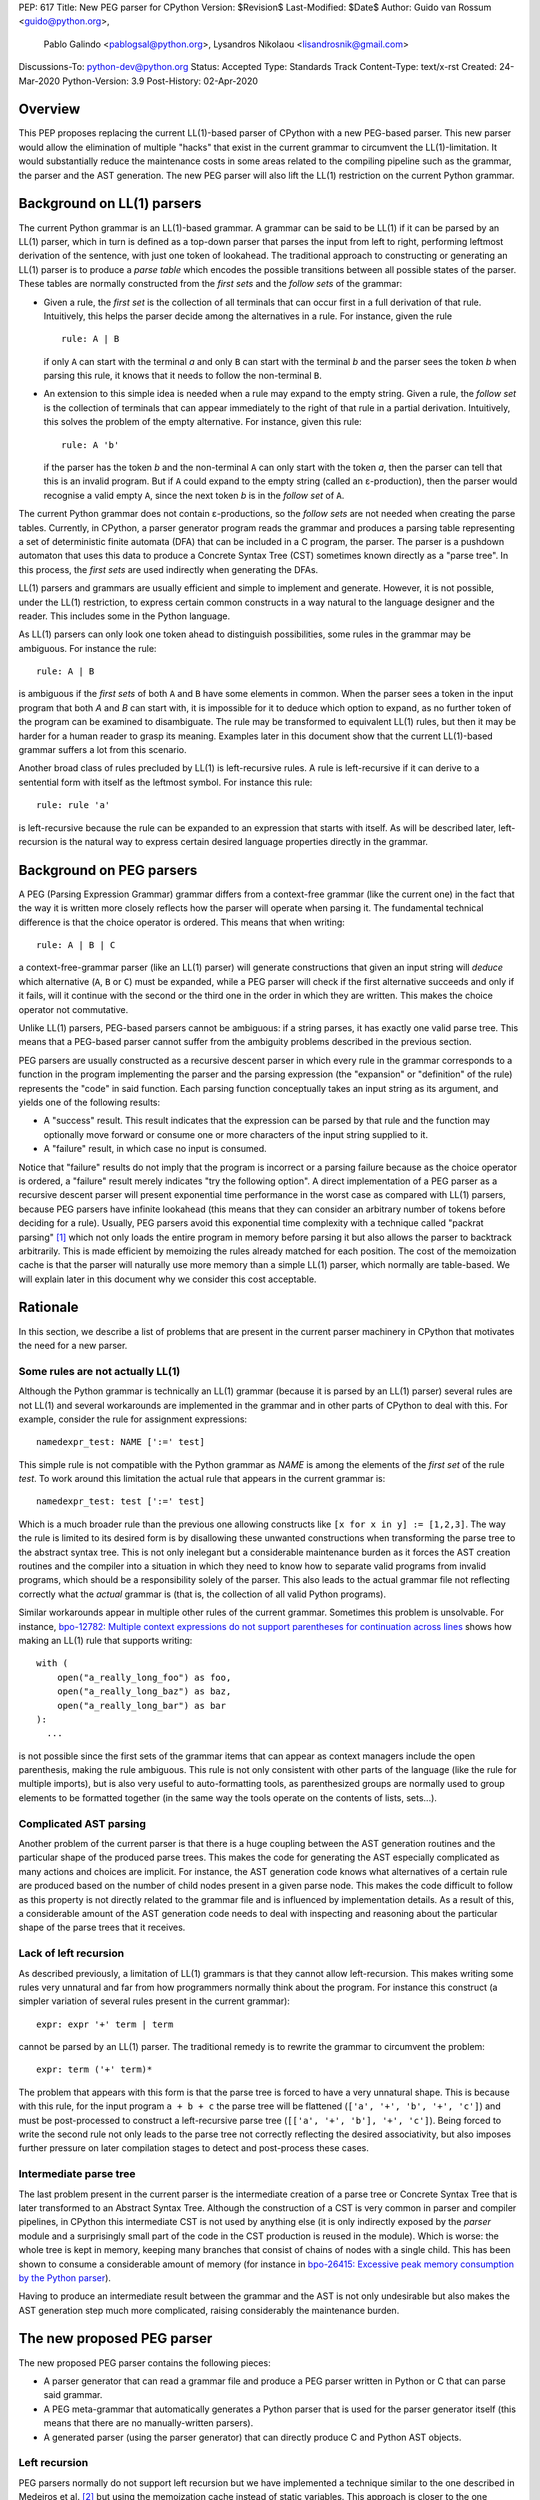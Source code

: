 PEP: 617
Title: New PEG parser for CPython
Version: $Revision$
Last-Modified: $Date$
Author: Guido van Rossum <guido@python.org>,
        Pablo Galindo <pablogsal@python.org>,
        Lysandros Nikolaou <lisandrosnik@gmail.com>
Discussions-To: python-dev@python.org
Status: Accepted
Type: Standards Track
Content-Type: text/x-rst
Created: 24-Mar-2020
Python-Version: 3.9
Post-History: 02-Apr-2020

========
Overview
========

This PEP proposes replacing the current LL(1)-based parser of CPython
with a new PEG-based parser. This new parser would allow the elimination of multiple
"hacks" that exist in the current grammar to circumvent the LL(1)-limitation.
It would substantially reduce the maintenance costs in some areas related to the
compiling pipeline such as the grammar, the parser and the AST generation. The new PEG
parser will also lift the LL(1) restriction on the current Python grammar.

===========================
Background on LL(1) parsers
===========================

The current Python grammar is an LL(1)-based grammar. A grammar can be said to be
LL(1) if it can be parsed by an LL(1) parser, which in turn is defined as a
top-down parser that parses the input from left to right, performing leftmost
derivation of the sentence, with just one token of lookahead.
The traditional approach to constructing or generating an LL(1) parser is to
produce a *parse table* which encodes the possible transitions between all possible
states of the parser. These tables are normally constructed from the *first sets*
and the *follow sets* of the grammar:

* Given a rule, the *first set* is the collection of all terminals that can occur
  first in a full derivation of that rule. Intuitively, this helps the parser decide
  among the alternatives in a rule. For
  instance, given the rule ::

      rule: A | B

  if only ``A`` can start with the terminal *a* and only ``B`` can start with the
  terminal *b* and the parser sees the token *b* when parsing this rule, it knows
  that it needs to follow the non-terminal ``B``.

* An extension to this simple idea is needed when a rule may expand to the empty string.
  Given a rule, the *follow set* is the collection of terminals that can appear
  immediately to the right of that rule in a partial derivation. Intuitively, this
  solves the problem of the empty alternative. For instance,
  given this rule::

    rule: A 'b'

  if the parser has the token *b* and the non-terminal ``A`` can only start
  with the token *a*, then the parser can tell that this is an invalid program.
  But if ``A`` could expand to the empty string (called an ε-production),
  then the parser would recognise a valid empty ``A``,
  since the next token *b* is in the *follow set*  of ``A``.


The current Python grammar does not contain ε-productions, so the *follow sets* are not
needed when creating the parse tables. Currently, in CPython, a parser generator
program reads the grammar and produces a parsing table representing a set of
deterministic finite automata (DFA) that can be included in a C program, the
parser. The parser is a pushdown automaton that uses this data to produce a Concrete
Syntax Tree (CST) sometimes known directly as a "parse tree". In this process, the
*first sets* are used indirectly when generating the DFAs.

LL(1) parsers and grammars are usually efficient and simple to implement
and generate. However, it is not possible, under the LL(1) restriction,
to express certain common constructs in a way natural to the language
designer and the reader. This includes some in the Python language.

As LL(1) parsers can only look one token ahead to distinguish
possibilities, some rules in the grammar may be ambiguous. For instance the rule::

    rule: A | B

is ambiguous if the *first sets* of both ``A`` and ``B`` have some elements in
common. When the parser sees a token in the input
program that both *A* and *B* can start with, it is impossible for it to deduce
which option to expand, as no further token of the program can be examined to
disambiguate.
The rule may be transformed to equivalent LL(1) rules, but then it may
be harder for a human reader to grasp its meaning.
Examples later in this document show that the current LL(1)-based
grammar suffers a lot from this scenario.

Another broad class of rules precluded by LL(1) is left-recursive rules.
A rule is left-recursive if it can derive to a
sentential form with itself as the leftmost symbol. For instance this rule::

    rule: rule 'a'

is left-recursive because the rule can be expanded to an expression that starts
with itself. As will be described later, left-recursion is the natural way to
express certain desired language properties directly in the grammar.

=========================
Background on PEG parsers
=========================

A PEG (Parsing Expression Grammar) grammar differs from a context-free grammar
(like the current one) in the fact that the way it is written more closely
reflects how the parser will operate when parsing it. The fundamental technical
difference is that the choice operator is ordered. This means that when writing::

  rule: A | B | C

a context-free-grammar parser (like an LL(1) parser) will generate constructions
that given an input string will *deduce* which alternative (``A``, ``B`` or ``C``)
must be expanded, while a PEG parser will check if the first alternative succeeds
and only if it fails, will it continue with the second or the third one in the
order in which they are written. This makes the choice operator not commutative.

Unlike LL(1) parsers, PEG-based parsers cannot be ambiguous: if a string parses,
it has exactly one valid parse tree. This means that a PEG-based parser cannot
suffer from the ambiguity problems described in the previous section.

PEG parsers are usually constructed as a recursive descent parser in which every
rule in the grammar corresponds to a function in the program implementing the
parser and the parsing expression (the "expansion" or "definition" of the rule)
represents the "code" in said function. Each parsing function conceptually takes
an input string as its argument, and yields one of the following results:

* A "success" result. This result indicates that the expression can be parsed by
  that rule and the function may optionally move forward or consume one or more
  characters of the input string supplied to it.
* A "failure" result, in which case no input is consumed.

Notice that "failure" results do not imply that the program is incorrect or a
parsing failure because as the choice operator is ordered, a "failure" result
merely indicates "try the following option". A direct implementation of a PEG
parser as a recursive descent parser will present exponential time performance in
the worst case as compared with LL(1) parsers, because PEG parsers have infinite lookahead
(this means that they can consider an arbitrary number of tokens before deciding
for a rule). Usually, PEG parsers avoid this exponential time complexity with a
technique called "packrat parsing" [1]_ which not only loads the entire
program in memory before parsing it but also allows the parser to backtrack
arbitrarily. This is made efficient by memoizing the rules already matched for
each position. The cost of the memoization cache is that the parser will naturally
use more memory than a simple LL(1) parser, which normally are table-based. We
will explain later in this document why we consider this cost acceptable.

=========
Rationale
=========

In this section, we describe a list of problems that are present in the current parser
machinery in CPython that motivates the need for a new parser.

---------------------------------
Some rules are not actually LL(1)
---------------------------------

Although the Python grammar is technically an LL(1) grammar (because it is parsed by
an LL(1) parser) several rules are not LL(1) and several workarounds are
implemented in the grammar and in other parts of CPython to deal with this. For
example, consider the rule for assignment expressions::

    namedexpr_test: NAME [':=' test]

This simple rule is not compatible with the Python grammar as *NAME* is among the
elements of the *first set* of the rule *test*. To work around this limitation the
actual rule that appears in the current grammar is::

    namedexpr_test: test [':=' test]

Which is a much broader rule than the previous one allowing constructs like ``[x
for x in y] := [1,2,3]``. The way the rule is limited to its desired form is by
disallowing these unwanted constructions when transforming the parse tree to the
abstract syntax tree. This is not only inelegant but a considerable maintenance
burden as it forces the AST creation routines and the compiler into a situation in
which they need to know how to separate valid programs from invalid programs,
which should be a responsibility solely of the parser. This also leads to the
actual grammar file not reflecting correctly what the *actual* grammar is (that
is, the collection of all valid Python programs).

Similar workarounds appear in multiple other rules of the current grammar.
Sometimes this problem is unsolvable. For instance, `bpo-12782: Multiple context
expressions do not support parentheses for continuation across lines
<http://bugs.python.org/issue12782>`_ shows how making an LL(1) rule that supports
writing::

  with (
      open("a_really_long_foo") as foo,
      open("a_really_long_baz") as baz,
      open("a_really_long_bar") as bar
  ):
    ...

is not possible since the first sets of the grammar items that can
appear as context managers include the open parenthesis, making the rule
ambiguous. This rule is not only consistent with other parts of the language (like
the rule for multiple imports), but is also very useful to auto-formatting tools,
as parenthesized groups are normally used to group elements to be
formatted together (in the same way the tools operate on the contents of lists,
sets...).

-----------------------
Complicated AST parsing
-----------------------

Another problem of the current parser is that there is a huge coupling between the
AST generation routines and the particular shape of the produced parse trees. This
makes the code for generating the AST especially complicated as many actions and
choices are implicit. For instance, the AST generation code knows what
alternatives of a certain rule are produced based on the number of child nodes
present in a given parse node. This makes the code difficult to follow as this
property is not directly related to the grammar file and is influenced by
implementation details. As a result of this, a considerable amount of the AST
generation code needs to deal with inspecting and reasoning about the particular
shape of the parse trees that it receives.

----------------------
Lack of left recursion
----------------------

As described previously, a limitation of LL(1) grammars is that they cannot allow
left-recursion. This makes writing some rules very unnatural and far from how
programmers normally think about the program. For instance this construct (a simpler
variation of several rules present in the current grammar)::

  expr: expr '+' term | term

cannot be parsed by an LL(1) parser. The traditional remedy is to rewrite the
grammar to circumvent the problem::

  expr: term ('+' term)*

The problem that appears with this form is that the parse tree is forced to have a
very unnatural shape. This is because with this rule, for the input program ``a +
b + c`` the parse tree will be flattened (``['a', '+', 'b', '+', 'c']``) and must
be post-processed to construct a left-recursive parse tree (``[['a', '+', 'b'],
'+', 'c']``). Being forced to write the second rule not only leads to the parse
tree not correctly reflecting the desired associativity, but also imposes further
pressure on later compilation stages to detect and post-process these cases.

-----------------------
Intermediate parse tree
-----------------------

The last problem present in the current parser is the intermediate creation of a
parse tree or Concrete Syntax Tree that is later transformed to an Abstract Syntax
Tree. Although the construction of a CST is very common in parser and compiler
pipelines, in CPython this intermediate CST is not used by anything else (it is
only indirectly exposed by the *parser* module and a surprisingly small part of
the code in the CST production is reused in the module). Which is worse: the whole
tree is kept in memory, keeping many branches that consist of chains of nodes with
a single child. This has been shown to consume a considerable amount of memory (for
instance in `bpo-26415: Excessive peak memory consumption by the Python
parser <https://bugs.python.org/issue26415>`_).

Having to produce an intermediate result between the grammar and the AST is not only
undesirable but also makes the AST generation step much more complicated, raising
considerably the maintenance burden.

===========================
The new proposed PEG parser
===========================

The new proposed PEG parser contains the following pieces:

* A parser generator that can read a grammar file and produce a PEG parser
  written in Python or C that can parse said grammar.

* A PEG meta-grammar that automatically generates a Python parser that is used
  for the parser generator itself (this means that there are no manually-written
  parsers).

* A generated parser (using the parser generator) that can directly produce C and
  Python AST objects.

--------------
Left recursion
--------------

PEG parsers normally do not support left recursion but we have implemented a
technique similar to the one described in Medeiros et al. [2]_ but using the
memoization cache instead of static variables. This approach is closer to the one
described in Warth et al. [3]_. This allows us to write not only simple left-recursive
rules but also more complicated rules that involve indirect left-recursion like::

  rule1: rule2 | 'a'
  rule2: rule3 | 'b'
  rule3: rule1 | 'c'

and "hidden left-recursion" like::

  rule: 'optional'? rule '@' some_other_rule

------
Syntax
------

The grammar consists of a sequence of rules of the form: ::

   rule_name: expression

Optionally, a type can be included right after the rule name, which
specifies the return type of the C or Python function corresponding to
the rule: ::

   rule_name[return_type]: expression

If the return type is omitted, then a ``void *`` is returned in C and an
``Any`` in Python.

Grammar Expressions
~~~~~~~~~~~~~~~~~~~

``# comment``
'''''''''''''

Python-style comments.

``e1 e2``
'''''''''

Match e1, then match e2.

::

   rule_name: first_rule second_rule

.. _e1-e2-1:

``e1 | e2``
'''''''''''

Match e1 or e2.

The first alternative can also appear on the line after the rule name
for formatting purposes. In that case, a \| must be used before the
first alternative, like so:

::

   rule_name[return_type]:
       | first_alt
       | second_alt

``( e )``
'''''''''

Match e.

::

   rule_name: (e)

A slightly more complex and useful example includes using the grouping
operator together with the repeat operators:

::

   rule_name: (e1 e2)*

``[ e ] or e?``
'''''''''''''''

Optionally match e.

::

   rule_name: [e]

A more useful example includes defining that a trailing comma is
optional:

::

   rule_name: e (',' e)* [',']

.. _e-1:

``e*``
''''''

Match zero or more occurrences of e.

::

   rule_name: (e1 e2)*

.. _e-2:

``e+``
''''''

Match one or more occurrences of e.

::

   rule_name: (e1 e2)+

``s.e+``
''''''''

Match one or more occurrences of e, separated by s. The generated parse
tree does not include the separator. This is otherwise identical to
``(e (s e)*)``.

::

   rule_name: ','.e+

.. _e-3:

``&e``
''''''

Succeed if e can be parsed, without consuming any input.

.. _e-4:

``!e``
''''''

Fail if e can be parsed, without consuming any input.

An example taken from the proposed Python grammar specifies that a primary
consists of an atom, which is not followed by a ``.`` or a ``(`` or a
``[``:

::

   primary: atom !'.' !'(' !'['

.. _e-5:

``~``
''''''

Commit to the current alternative, even if it fails to parse.

::

   rule_name: '(' ~ some_rule ')' | some_alt

In this example, if a left parenthesis is parsed, then the other
alternative won’t be considered, even if some_rule or ‘)’ fail to be
parsed.

Variables in the Grammar
~~~~~~~~~~~~~~~~~~~~~~~~

A subexpression can be named by preceding it with an identifier and an
``=`` sign. The name can then be used in the action (see below), like this: ::

   rule_name[return_type]: '(' a=some_other_rule ')' { a }

---------------
Grammar actions
---------------
To avoid the intermediate steps that obscure the relationship between the
grammar and the AST generation the proposed PEG parser allows directly
generating AST nodes for a rule via grammar actions. Grammar actions are
language-specific expressions that are evaluated when a grammar rule is
successfully parsed. These expressions can be written in Python or C
depending on the desired output of the parser generator. This means that if
one would want to generate a parser in Python and another in C, two grammar
files should be written, each one with a different set of actions, keeping
everything else apart from said actions identical in both files. As an
example of a grammar with Python actions, the piece of the parser generator
that parses grammar files is bootstrapped from a meta-grammar file with
Python actions that generate the grammar tree as a result of the parsing. 

In the specific case of the new proposed PEG grammar for Python, having
actions allows directly describing how the AST is composed in the grammar
itself, making it more clear and maintainable. This AST generation process is
supported by the use of some helper functions that factor out common AST
object manipulations and some other required operations that are not directly
related to the grammar.

To indicate these actions each alternative can be followed by the action code
inside curly-braces, which specifies the return value of the alternative::

   rule_name[return_type]:
       | first_alt1 first_alt2 { first_alt1 }
       | second_alt1 second_alt2 { second_alt1 }

If the action is omitted and C code is being generated, then there are two
different possibilities:

1. If there’s a single name in the alternative, this gets returned.
2. If not, a dummy name object gets returned (this case should be avoided).

If the action is omitted and Python code is being generated, then a list
with all the parsed expressions gets returned (this is meant for debugging).

The full meta-grammar for the grammars supported by the PEG generator is:

::

    start[Grammar]: grammar ENDMARKER { grammar }

    grammar[Grammar]:
        | metas rules { Grammar(rules, metas) }
        | rules { Grammar(rules, []) }

    metas[MetaList]:
        | meta metas { [meta] + metas }
        | meta { [meta] }

    meta[MetaTuple]:
        | "@" NAME NEWLINE { (name.string, None) }
        | "@" a=NAME b=NAME NEWLINE { (a.string, b.string) }
        | "@" NAME STRING NEWLINE { (name.string, literal_eval(string.string)) }

    rules[RuleList]:
        | rule rules { [rule] + rules }
        | rule { [rule] }

    rule[Rule]:
        | rulename ":" alts NEWLINE INDENT more_alts DEDENT {
              Rule(rulename[0], rulename[1], Rhs(alts.alts + more_alts.alts)) }
        | rulename ":" NEWLINE INDENT more_alts DEDENT { Rule(rulename[0], rulename[1], more_alts) }
        | rulename ":" alts NEWLINE { Rule(rulename[0], rulename[1], alts) }

    rulename[RuleName]:
        | NAME '[' type=NAME '*' ']' {(name.string, type.string+"*")}
        | NAME '[' type=NAME ']' {(name.string, type.string)}
        | NAME {(name.string, None)}

    alts[Rhs]:
        | alt "|" alts { Rhs([alt] + alts.alts)}
        | alt { Rhs([alt]) }

    more_alts[Rhs]:
        | "|" alts NEWLINE more_alts { Rhs(alts.alts + more_alts.alts) }
        | "|" alts NEWLINE { Rhs(alts.alts) }

    alt[Alt]:
        | items '$' action { Alt(items + [NamedItem(None, NameLeaf('ENDMARKER'))], action=action) }
        | items '$' { Alt(items + [NamedItem(None, NameLeaf('ENDMARKER'))], action=None) }
        | items action { Alt(items, action=action) }
        | items { Alt(items, action=None) }

    items[NamedItemList]:
        | named_item items { [named_item] + items }
        | named_item { [named_item] }

    named_item[NamedItem]:
        | NAME '=' ~ item {NamedItem(name.string, item)}
        | item {NamedItem(None, item)}
        | it=lookahead {NamedItem(None, it)}

    lookahead[LookaheadOrCut]:
        | '&' ~ atom {PositiveLookahead(atom)}
        | '!' ~ atom {NegativeLookahead(atom)}
        | '~' {Cut()}

    item[Item]:
        | '[' ~ alts ']' {Opt(alts)}
        |  atom '?' {Opt(atom)}
        |  atom '*' {Repeat0(atom)}
        |  atom '+' {Repeat1(atom)}
        |  sep=atom '.' node=atom '+' {Gather(sep, node)}
        |  atom {atom}

    atom[Plain]:
        | '(' ~ alts ')' {Group(alts)}
        | NAME {NameLeaf(name.string) }
        | STRING {StringLeaf(string.string)}

    # Mini-grammar for the actions

    action[str]: "{" ~ target_atoms "}" { target_atoms }

    target_atoms[str]:
        | target_atom target_atoms { target_atom + " " + target_atoms }
        | target_atom { target_atom }

    target_atom[str]:
        | "{" ~ target_atoms "}" { "{" + target_atoms + "}" }
        | NAME { name.string }
        | NUMBER { number.string }
        | STRING { string.string }
        | "?" { "?" }
        | ":" { ":" }

As an illustrative example this simple grammar file allows directly
generating a full parser that can parse simple arithmetic expressions and that
returns a valid C-based Python AST:

::

    start[mod_ty]: a=expr_stmt* $ { Module(a, NULL, p->arena) }
    expr_stmt[stmt_ty]: a=expr NEWLINE { _Py_Expr(a, EXTRA) }
    expr[expr_ty]: 
        | l=expr '+' r=term { _Py_BinOp(l, Add, r, EXTRA) }
        | l=expr '-' r=term { _Py_BinOp(l, Sub, r, EXTRA) }
        | t=term { t }

    term[expr_ty]: 
        | l=term '*' r=factor { _Py_BinOp(l, Mult, r, EXTRA) }
        | l=term '/' r=factor { _Py_BinOp(l, Div, r, EXTRA) }
        | f=factor { f }

    factor[expr_ty]: 
        | '(' e=expr ')' { e }
        | a=atom { a }

    atom[expr_ty]: 
        | n=NAME { n }
        | n=NUMBER { n }
        | s=STRING { s }

Here ``EXTRA`` is a macro that expands to ``start_lineno, start_col_offset,
end_lineno, end_col_offset, p->arena``, those being variables automatically
injected by the parser; ``p`` points to an object that holds on to all state
for the parser.

A similar grammar written to target Python AST objects:

::

  start: expr NEWLINE? ENDMARKER { ast.Expression(expr) }
  expr: 
      | expr '+' term { ast.BinOp(expr, ast.Add(), term) }
      | expr '-' term { ast.BinOp(expr, ast.Sub(), term) }
      | term { term }

  term:
      | l=term '*' r=factor { ast.BinOp(l, ast.Mult(), r) }
      | term '/' factor { ast.BinOp(term, ast.Div(), factor) }
      | factor { factor }

  factor:
      | '(' expr ')' { expr }
      | atom { atom }

  atom: 
      | NAME { ast.Name(id=name.string, ctx=ast.Load()) }
      | NUMBER { ast.Constant(value=ast.literal_eval(number.string)) }


==============
Migration plan
==============

This section describes the migration plan when porting to the new PEG-based parser
if this PEP is accepted. The migration will be executed in a series of steps that allow
initially to fallback to the previous parser if needed:

1.  Starting with Python 3.9 alpha 6, include the new PEG-based parser machinery in CPython
    with a command-line flag and environment variable that allows switching between
    the new and the old parsers together with explicit APIs that allow invoking the
    new and the old parsers independently. At this step, all Python APIs like ``ast.parse``
    and ``compile`` will use the parser set by the flags or the environment variable and
    the default parser will be the new PEG-based parser.

2.  Between Python 3.9 and Python 3.10, the old parser and related code (like the
    "parser" module) will be kept until a new Python release happens (Python 3.10). In
    the meanwhile and until the old parser is removed, **no new Python Grammar
    addition will be added that requires the PEG parser**. This means that the grammar
    will be kept LL(1) until the old parser is removed.

3.  In Python 3.10, remove the old parser, the command-line flag, the environment
    variable and the "parser" module and related code.

==========================
Performance and validation
==========================

We have done extensive timing and validation of the new parser, and
this gives us confidence that the new parser is of high enough quality
to replace the current parser.

----------
Validation
----------

To start with validation, we regularly compile the entire Python 3.8
stdlib and compare every aspect of the resulting AST with that
produced by the standard compiler. (In the process we found a few bugs
in the standard parser's treatment of line and column numbers, which
we have all fixed upstream via a series of issues and PRs.)

We have also occasionally compiled a much larger codebase (the approx.
3800 most popular packages on PyPI) and this has helped us find a (very)
few additional bugs in the new parser.

(One area we have not explored extensively is rejection of all wrong
programs. We have unit tests that check for a certain number of
explicit rejections, but more work could be done, e.g. by using a
fuzzer that inserts random subtle bugs into existing code. We're open
to help in this area.)

-----------
Performance
-----------

We have tuned the performance of the new parser to come within 10% of
the current parser both in speed and memory consumption. While the
PEG/packrat parsing algorithm inherently consumes more memory than the
current LL(1) parser, we have an advantage because we don't construct
an intermediate CST.

Below are some benchmarks. These are focused on compiling source code
to bytecode, because this is the most realistic situation. Returning
an AST to Python code is not as representative, because the process to
convert the *internal* AST (only accessible to C code) to an
*external* AST (an instance of ``ast.AST``) takes more time than the
parser itself.

All measurements reported here are done on a recent MacBook Pro,
taking the median of three runs. No particular care was taken to stop
other applications running on the same machine.

The first timings are for our canonical test file, which has 100,000
lines endlessly repeating the following three lines::

    1 + 2 + 4 + 5 + 6 + 7 + 8 + 9 + 10 + ((((((11 * 12 * 13 * 14 * 15 + 16 * 17 + 18 * 19 * 20))))))
    2*3 + 4*5*6
    12 + (2 * 3 * 4 * 5 + 6 + 7 * 8)

- Just parsing and throwing away the internal AST takes 1.16 seconds
  with a max RSS of 681 MiB.

- Parsing and converting to ``ast.AST`` takes 6.34 seconds, max RSS
  1029 MiB.

- Parsing and compiling to bytecode takes 1.28 seconds, max RSS 681
  MiB.

- With the current parser, parsing and compiling takes 1.44 seconds,
  max RSS 836 MiB.

For this particular test file, the new parser is faster and uses less
memory than the current parser (compare the last two bullets).

We also did timings with a more realistic payload, the entire Python
3.8 stdlib. This payload consists of 1,641 files, 749,570 lines,
27,622,497 bytes. (Though 11 files can't be compiled by any Python 3
parser due to encoding issues, sometimes intentional.)

- Compiling and throwing away the internal AST took 2.141 seconds.
  That's 350,040 lines/sec, or 12,899,367 bytes/sec. The max RSS was
  74 MiB (the largest file in the stdlib is much smaller than out
  canonical test file).

- Compiling to bytecode took 3.290 seconds. That's 227,861 lines/sec,
  or 8,396,942 bytes/sec. Max RSS 77 MiB.

- Compiling to bytecode using the current parser took 3.367 seconds.
  That's 222,620 lines/sec, or 8,203,780 bytes/sec. Max RSS 70 MiB.

Comparing the last two bullets we find that the new parser is slightly
faster but uses slightly (about 10%) more memory. We believe this is
acceptable. (Also, there are probably some more tweaks we can make to
reduce memory usage.)

=====================
Rejected Alternatives
=====================

We did not seriously consider alternative ways to implement the new
parser, but here's a brief discussion of LALR(1).

Thirty years ago the first author decided to go his own way with
Python's parser rather than using LALR(1), which was the industry
standard at the time (e.g. Bison and Yacc).  The reasons were
primarily emotional (gut feelings, intuition), based on past experience
using Yacc in other projects, where grammar development took more
effort than anticipated (in part due to shift-reduce conflicts).  A
specific criticism of Bison and Yacc that still holds is that their
meta-grammar (the notation used to feed the grammar into the parser
generator) does not support EBNF conveniences like
``[optional_clause]`` or ``(repeated_clause)*``.  Using a custom
parser generator, a syntax tree matching the structure of the grammar
could be generated automatically, and with EBNF that tree could match
the "human-friendly" structure of the grammar.

Other variants of LR were not considered, nor was LL (e.g. ANTLR).
PEG was selected because it was easy to understand given a basic
understanding of recursive-descent parsing.

==========
References
==========

.. [1] Ford, Bryan
   http://pdos.csail.mit.edu/~baford/packrat/thesis

.. [2] Medeiros et al.
   https://arxiv.org/pdf/1207.0443.pdf

.. [3] Warth et al.
   http://web.cs.ucla.edu/~todd/research/pepm08.pdf

.. [#GUIDO_PEG]
   Guido's series on PEG parsing
   https://medium.com/@gvanrossum_83706/peg-parsing-series-de5d41b2ed60

=========
Copyright
=========

This document has been placed in the public domain.
